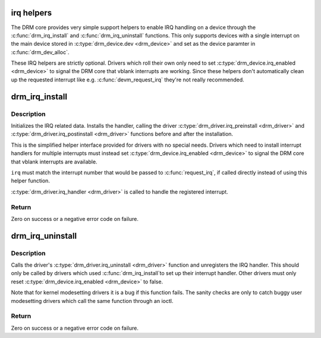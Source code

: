 .. -*- coding: utf-8; mode: rst -*-
.. src-file: drivers/gpu/drm/drm_irq.c

.. _`irq-helpers`:

irq helpers
===========

The DRM core provides very simple support helpers to enable IRQ handling on a
device through the \ :c:func:`drm_irq_install`\  and \ :c:func:`drm_irq_uninstall`\  functions. This
only supports devices with a single interrupt on the main device stored in
\ :c:type:`drm_device.dev <drm_device>`\  and set as the device paramter in \ :c:func:`drm_dev_alloc`\ .

These IRQ helpers are strictly optional. Drivers which roll their own only
need to set \ :c:type:`drm_device.irq_enabled <drm_device>`\  to signal the DRM core that vblank
interrupts are working. Since these helpers don't automatically clean up the
requested interrupt like e.g. \ :c:func:`devm_request_irq`\  they're not really
recommended.

.. _`drm_irq_install`:

drm_irq_install
===============

.. c:function:: int drm_irq_install(struct drm_device *dev, int irq)

    install IRQ handler

    :param struct drm_device \*dev:
        DRM device

    :param int irq:
        IRQ number to install the handler for

.. _`drm_irq_install.description`:

Description
-----------

Initializes the IRQ related data. Installs the handler, calling the driver
\ :c:type:`drm_driver.irq_preinstall <drm_driver>`\  and \ :c:type:`drm_driver.irq_postinstall <drm_driver>`\  functions before
and after the installation.

This is the simplified helper interface provided for drivers with no special
needs. Drivers which need to install interrupt handlers for multiple
interrupts must instead set \ :c:type:`drm_device.irq_enabled <drm_device>`\  to signal the DRM core
that vblank interrupts are available.

\ ``irq``\  must match the interrupt number that would be passed to \ :c:func:`request_irq`\ ,
if called directly instead of using this helper function.

\ :c:type:`drm_driver.irq_handler <drm_driver>`\  is called to handle the registered interrupt.

.. _`drm_irq_install.return`:

Return
------

Zero on success or a negative error code on failure.

.. _`drm_irq_uninstall`:

drm_irq_uninstall
=================

.. c:function:: int drm_irq_uninstall(struct drm_device *dev)

    uninstall the IRQ handler

    :param struct drm_device \*dev:
        DRM device

.. _`drm_irq_uninstall.description`:

Description
-----------

Calls the driver's \ :c:type:`drm_driver.irq_uninstall <drm_driver>`\  function and unregisters the IRQ
handler.  This should only be called by drivers which used \ :c:func:`drm_irq_install`\ 
to set up their interrupt handler. Other drivers must only reset
\ :c:type:`drm_device.irq_enabled <drm_device>`\  to false.

Note that for kernel modesetting drivers it is a bug if this function fails.
The sanity checks are only to catch buggy user modesetting drivers which call
the same function through an ioctl.

.. _`drm_irq_uninstall.return`:

Return
------

Zero on success or a negative error code on failure.

.. This file was automatic generated / don't edit.

